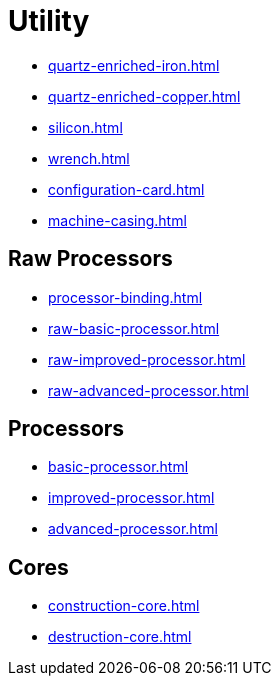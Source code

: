 = Utility

- xref:quartz-enriched-iron.adoc[]
- xref:quartz-enriched-copper.adoc[]
- xref:silicon.adoc[]
- xref:wrench.adoc[]
- xref:configuration-card.adoc[]
- xref:machine-casing.adoc[]

== Raw Processors

- xref:processor-binding.adoc[]
- xref:raw-basic-processor.adoc[]
- xref:raw-improved-processor.adoc[]
- xref:raw-advanced-processor.adoc[]

[#_processors]
== Processors

- xref:basic-processor.adoc[]
- xref:improved-processor.adoc[]
- xref:advanced-processor.adoc[]

== Cores

- xref:construction-core.adoc[]
- xref:destruction-core.adoc[]
